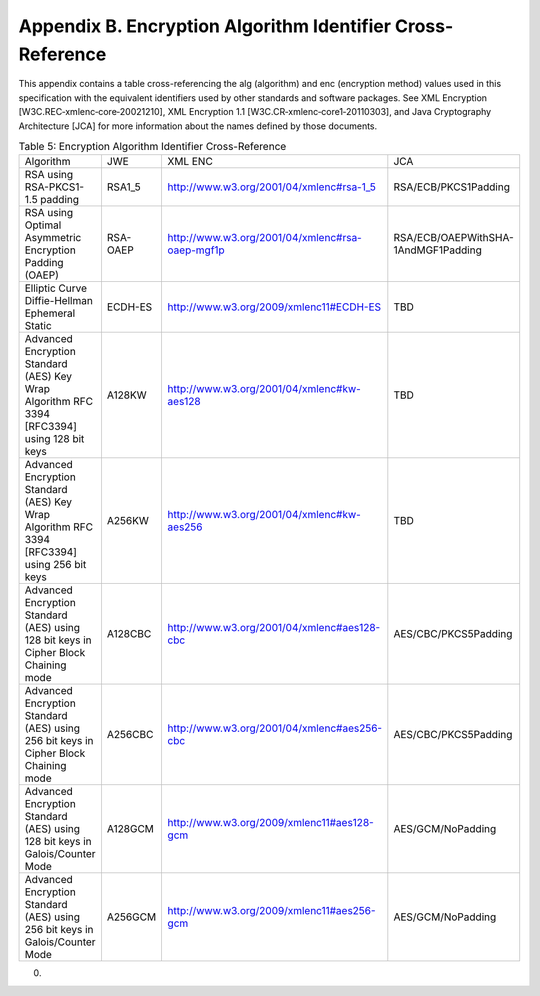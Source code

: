 Appendix B.  Encryption Algorithm Identifier Cross-Reference
=================================================================================

This appendix contains a table cross-referencing the alg (algorithm) and enc (encryption method) values used in this specification with the equivalent identifiers used by other standards and software packages. See XML Encryption [W3C.REC‑xmlenc‑core‑20021210], XML Encryption 1.1 [W3C.CR‑xmlenc‑core1‑20110303], and Java Cryptography Architecture [JCA] for more information about the names defined by those documents.


.. list-table::  Table 5: Encryption Algorithm Identifier Cross-Reference 

    *   - Algorithm   
        - JWE 
        - XML ENC 
        - JCA


    *   - RSA using RSA-PKCS1-1.5 padding 
        - RSA1_5  
        - http://www.w3.org/2001/04/xmlenc#rsa-1_5    
        - RSA/ECB/PKCS1Padding

    *   - RSA using Optimal Asymmetric Encryption Padding (OAEP)  
        - RSA-OAEP    
        - http://www.w3.org/2001/04/xmlenc#rsa-oaep-mgf1p 
        - RSA/ECB/OAEPWithSHA-1AndMGF1Padding

    *   - Elliptic Curve Diffie-Hellman Ephemeral Static  
        - ECDH-ES 
        - http://www.w3.org/2009/xmlenc11#ECDH-ES 
        - TBD

    *   - Advanced Encryption Standard (AES) Key Wrap Algorithm RFC 3394 [RFC3394] using 128 bit keys 
        - A128KW  
        - http://www.w3.org/2001/04/xmlenc#kw-aes128  
        - TBD

    *   - Advanced Encryption Standard (AES) Key Wrap Algorithm RFC 3394 [RFC3394] using 256 bit keys 
        - A256KW  
        - http://www.w3.org/2001/04/xmlenc#kw-aes256  
        - TBD

    *   - Advanced Encryption Standard (AES) using 128 bit keys in Cipher Block Chaining mode 
        - A128CBC 
        - http://www.w3.org/2001/04/xmlenc#aes128-cbc 
        - AES/CBC/PKCS5Padding

    *   - Advanced Encryption Standard (AES) using 256 bit keys in Cipher Block Chaining mode 
        - A256CBC 
        - http://www.w3.org/2001/04/xmlenc#aes256-cbc 
        - AES/CBC/PKCS5Padding

    *   - Advanced Encryption Standard (AES) using 128 bit keys in Galois/Counter Mode    
        - A128GCM 
        - http://www.w3.org/2009/xmlenc11#aes128-gcm  
        - AES/GCM/NoPadding

    *   - Advanced Encryption Standard (AES) using 256 bit keys in Galois/Counter Mode    
        - A256GCM 
        - http://www.w3.org/2009/xmlenc11#aes256-gcm  
        - AES/GCM/NoPadding

(00)
